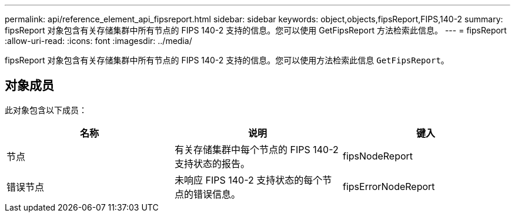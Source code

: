---
permalink: api/reference_element_api_fipsreport.html 
sidebar: sidebar 
keywords: object,objects,fipsReport,FIPS,140-2 
summary: fipsReport 对象包含有关存储集群中所有节点的 FIPS 140-2 支持的信息。您可以使用 GetFipsReport 方法检索此信息。 
---
= fipsReport
:allow-uri-read: 
:icons: font
:imagesdir: ../media/


[role="lead"]
fipsReport 对象包含有关存储集群中所有节点的 FIPS 140-2 支持的信息。您可以使用方法检索此信息 `GetFipsReport`。



== 对象成员

此对象包含以下成员：

|===
| 名称 | 说明 | 键入 


 a| 
节点
 a| 
有关存储集群中每个节点的 FIPS 140-2 支持状态的报告。
 a| 
fipsNodeReport



 a| 
错误节点
 a| 
未响应 FIPS 140-2 支持状态的每个节点的错误信息。
 a| 
fipsErrorNodeReport

|===